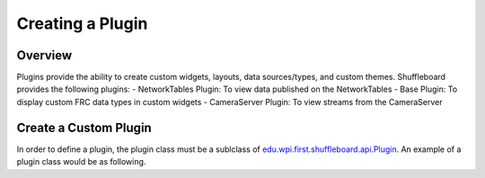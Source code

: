 Creating a Plugin
=================

Overview
--------
Plugins provide the ability to create custom widgets, layouts, data sources/types, and custom themes. Shuffleboard provides the following plugins:
- NetworkTables Plugin: To view data published on the NetworkTables
- Base Plugin: To display custom FRC data types in custom widgets
- CameraServer Plugin: To view streams from the CameraServer

Create a Custom Plugin
----------------------
In order to define a plugin, the plugin class must be a sublclass of `edu.wpi.first.shuffleboard.api.Plugin <https://github.com/wpilibsuite/shuffleboard/blob/master/api/src/main/java/edu/wpi/first/shuffleboard/api/plugin/Plugin.java>`_. An example of a plugin class would be as following.

.. tabs::

    .. code-tab:: java

        @Description(group = "com.example", name = "Good Plugin", version = "1.2.3", summary = "A good plugin")
        public class GoodPlugin extends Plugin {

        }